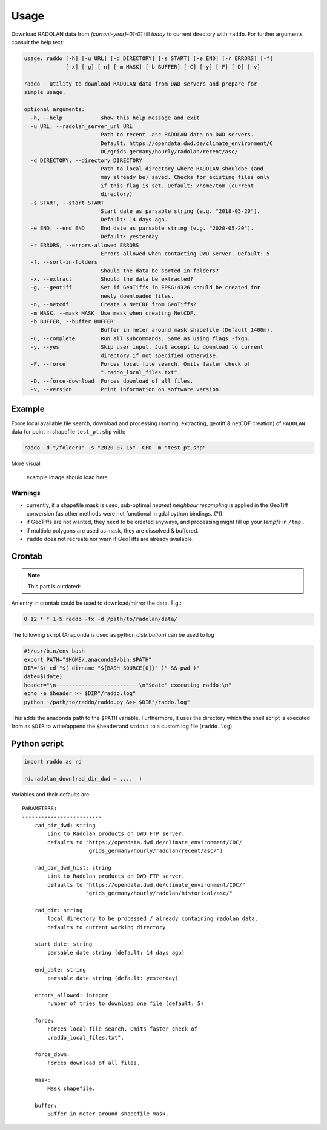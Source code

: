 .. _usage:

==============
Usage
==============


Download RADOLAN data from *{current-year}-01-01* till *today* to
current directory with ``raddo``. For further arguments consult the help
text:

.. code:: sh

   usage: raddo [-h] [-u URL] [-d DIRECTORY] [-s START] [-e END] [-r ERRORS] [-f]
                [-x] [-g] [-n] [-m MASK] [-b BUFFER] [-C] [-y] [-F] [-D] [-v]

   raddo - utility to download RADOLAN data from DWD servers and prepare for
   simple usage.

   optional arguments:
     -h, --help            show this help message and exit
     -u URL, --radolan_server_url URL
                           Path to recent .asc RADOLAN data on DWD servers.
                           Default: https://opendata.dwd.de/climate_environment/C
                           DC/grids_germany/hourly/radolan/recent/asc/
     -d DIRECTORY, --directory DIRECTORY
                           Path to local directory where RADOLAN shouldbe (and
                           may already be) saved. Checks for existing files only
                           if this flag is set. Default: /home/tom (current
                           directory)
     -s START, --start START
                           Start date as parsable string (e.g. "2018-05-20").
                           Default: 14 days ago.
     -e END, --end END     End date as parsable string (e.g. "2020-05-20").
                           Default: yesterday
     -r ERRORS, --errors-allowed ERRORS
                           Errors allowed when contacting DWD Server. Default: 5
     -f, --sort-in-folders
                           Should the data be sorted in folders?
     -x, --extract         Should the data be extracted?
     -g, --geotiff         Set if GeoTiffs in EPSG:4326 should be created for
                           newly downloaded files.
     -n, --netcdf          Create a NetCDF from GeoTiffs?
     -m MASK, --mask MASK  Use mask when creating NetCDF.
     -b BUFFER, --buffer BUFFER
                           Buffer in meter around mask shapefile (Default 1400m).
     -C, --complete        Run all subcommands. Same as using flags -fxgn.
     -y, --yes             Skip user input. Just accept to download to current
                           directory if not specified otherwise.
     -F, --force           Forces local file search. Omits faster check of
                           ".raddo_local_files.txt".
     -D, --force-download  Forces download of all files.
     -v, --version         Print information on software version.

Example
~~~~~~~

Force local available file search, download and processing (sorting,
extracting, geotiff & netCDF creation) of ``RADOLAN`` data for point in
shapefile ``test_pt.shp`` with:

.. code:: sh

   raddo -d "/folder1" -s "2020-07-15" -CFD -m "test_pt.shp"

More visual:

.. figure:: raddo.gif
   :alt: Terminal prompt

   example image should load here…


Warnings
--------

-  currently, if a shapefile mask is used, sub-optimal *nearest
   neighbour resampling* is applied in the GeoTiff conversion (as other
   methods were not functional in gdal python bindings..(?)).
-  if GeoTiffs are not wanted, they need to be created anyways, and
   processing might fill up your *tempfs* in ``/tmp``..
-  if multiple polygons are used as mask, they are dissolved & buffered.
-  ``raddo`` does not recreate nor warn if GeoTiffs are already
   available.



Crontab
~~~~~~~

.. note::
   This part is outdated:

An entry in crontab could be used to download/mirror the data. E.g.:

.. code:: bash

   0 12 * * 1-5 raddo -fx -d /path/to/radolan/data/

The following skript (Anaconda is used as python *distribution*) can be used to log

.. code:: sh

   #!/usr/bin/env bash
   export PATH="$HOME/.anaconda3/bin:$PATH"
   DIR="$( cd "$( dirname "${BASH_SOURCE[0]}" )" && pwd )"
   date=$(date)
   header="\n--------------------------\n"$date" executing raddo:\n"
   echo -e $header >> $DIR"/raddo.log"
   python ~/path/to/raddo/raddo.py &>> $DIR"/raddo.log"

This adds the anaconda path to the ``$PATH`` variable. Furthermore, it
uses the directory which the shell script is executed from as ``$DIR``
to write/append the ``$header``\ and ``stdout`` to a custom log file
(``raddo.log``).


Python script
~~~~~~~~~~~~~

.. code:: python

   import raddo as rd

   rd.radolan_down(rad_dir_dwd = ...,  )

Variables and their defaults are:

::

      PARAMETERS:
      -------------------------
          rad_dir_dwd: string
              Link to Radolan products on DWD FTP server.
              defaults to "https://opendata.dwd.de/climate_environment/CDC/
                           grids_germany/hourly/radolan/recent/asc/")

          rad_dir_dwd_hist: string
              Link to Radolan products on DWD FTP server.
              defaults to "https://opendata.dwd.de/climate_environment/CDC/"
                          "grids_germany/hourly/radolan/historical/asc/"

          rad_dir: string
              local directory to be processed / already containing radolan data.
              defaults to current working directory

          start_date: string
              parsable date string (default: 14 days ago)

          end_date: string
              parsable date string (default: yesterday)

          errors_allowed: integer
              number of tries to download one file (default: 5)

          force:
              Forces local file search. Omits faster check of
              .raddo_local_files.txt".

          force_down:
              Forces download of all files.

          mask:
              Mask shapefile.

          buffer:
              Buffer in meter around shapefile mask.
